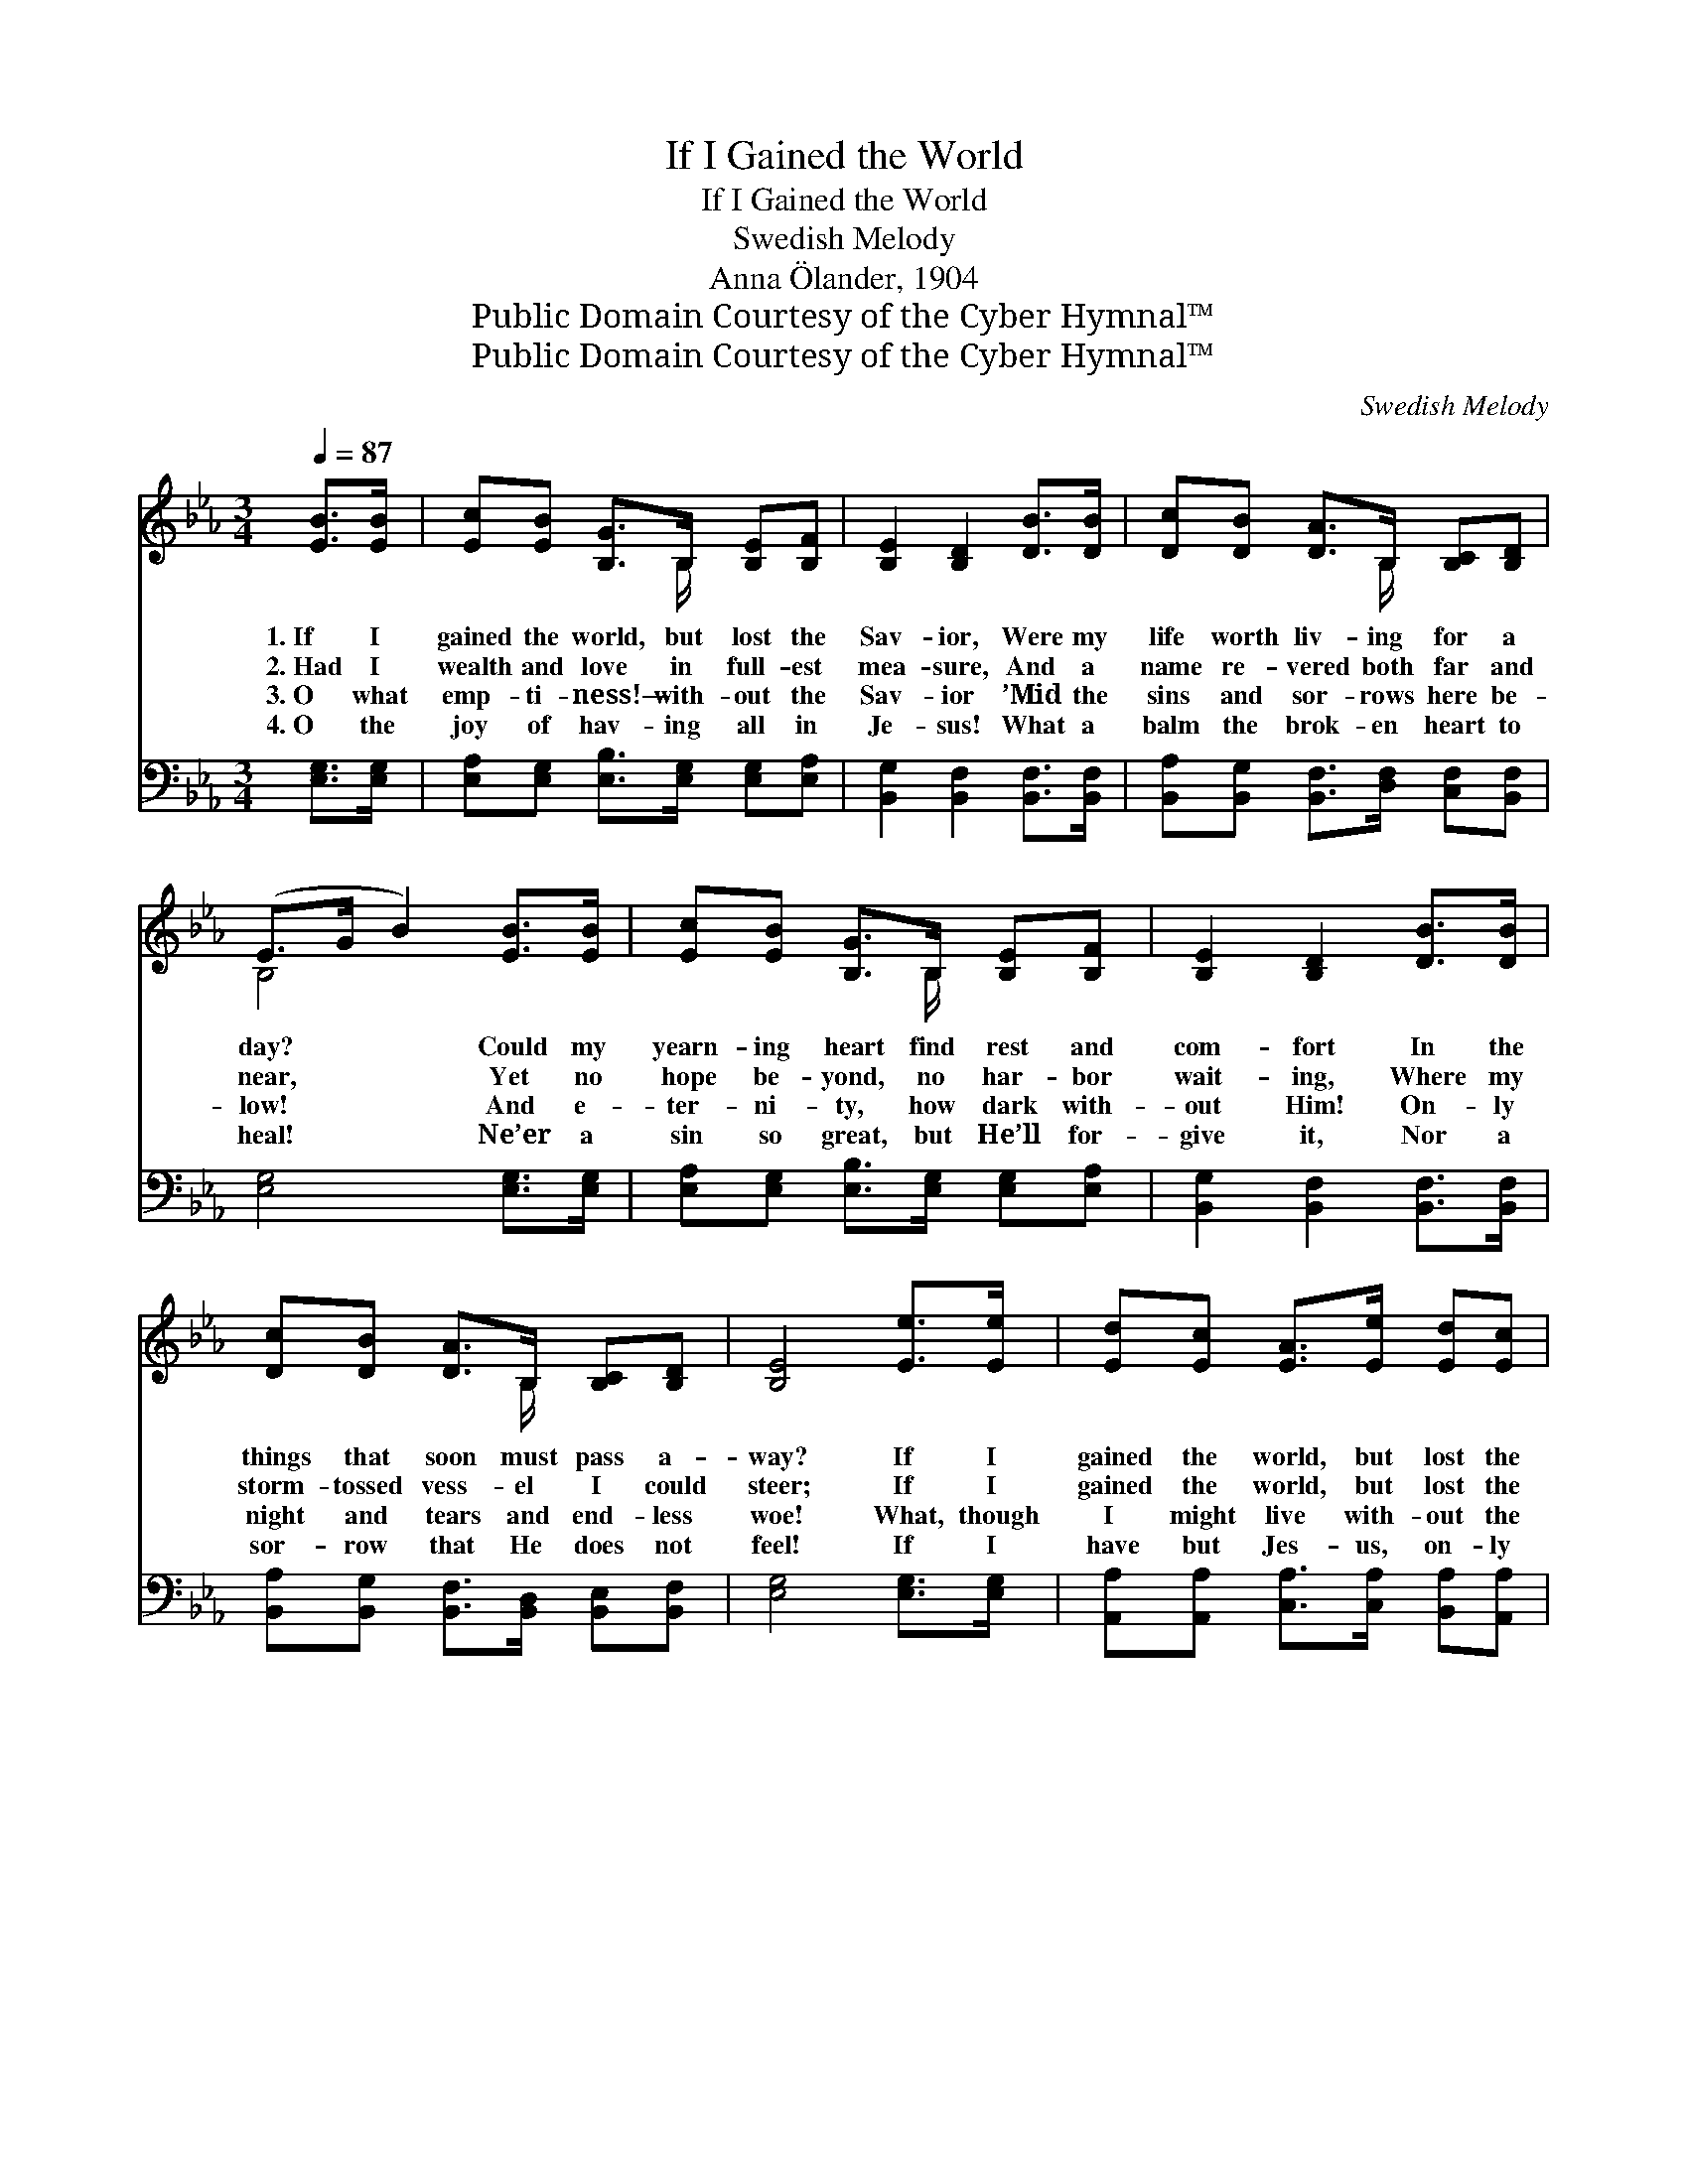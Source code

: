 X:1
T:If I Gained the World
T:If I Gained the World
T:Swedish Melody
T:Anna Ölander, 1904
T:Public Domain Courtesy of the Cyber Hymnal™
T:Public Domain Courtesy of the Cyber Hymnal™
C:Swedish Melody
Z:Public Domain
Z:Courtesy of the Cyber Hymnal™
%%score ( 1 2 ) ( 3 4 )
L:1/8
Q:1/4=87
M:3/4
K:Eb
V:1 treble 
V:2 treble 
V:3 bass 
V:4 bass 
V:1
 [EB]>[EB] | [Ec][EB] [B,G]>B, [B,E][B,F] | [B,E]2 [B,D]2 [DB]>[DB] | [Dc][DB] [DA]>B, [B,C][B,D] | %4
w: 1.~If I|gained the world, but lost the|Sav- ior, Were my|life worth liv- ing for a|
w: 2.~Had I|wealth and love in full- est|mea- sure, And a|name re- vered both far and|
w: 3.~O what|emp- ti- ness!— with- out the|Sav- ior ’Mid the|sins and sor- rows here be-|
w: 4.~O the|joy of hav- ing all in|Je- sus! What a|balm the brok- en heart to|
 (E>G B2) [EB]>[EB] | [Ec][EB] [B,G]>B, [B,E][B,F] | [B,E]2 [B,D]2 [DB]>[DB] | %7
w: day? * * Could my|yearn- ing heart find rest and|com- fort In the|
w: near, * * Yet no|hope be- yond, no har- bor|wait- ing, Where my|
w: low! * * And e-|ter- ni- ty, how dark with-|out Him! On- ly|
w: heal! * * Ne’er a|sin so great, but He’ll for-|give it, Nor a|
 [Dc][DB] [DA]>B, [B,C][B,D] | [B,E]4 [Ee]>[Ee] | [Ed][Ec] [EA]>[Ee] [Ed][Ec] | %10
w: things that soon must pass a-|way? If I|gained the world, but lost the|
w: storm- tossed vess- el I could|steer; If I|gained the world, but lost the|
w: night and tears and end- less|woe! What, though|I might live with- out the|
w: sor- row that He does not|feel! If I|have but Jes- us, on- ly|
 (cB) [EG]2 [EB]>[EB] | [Ec][EB] [DA]>B, [B,D][DF] | (E>G B2) [Ee]>[Ee] | %13
w: Sav- * ior, Would my|gain be worth the life- long|strife? * * Are all|
w: Sav- * ior, Who en-|dured the cross and died for|me, * * Could then|
w: Sav- * ior, When I|come to die, how would it|be? * * O to|
w: Jes- * us, No- thing|else in all the world be-|side— * * O then|
 [Ed][Ec] [EA]>[Ee] [Ed][Ec] | (cB) [EG]2 [EB]>[EB] | [Ec][EB] [DA]>B, [B,D][B,F] | [B,E]4 |] %17
w: earth- ly plea- sures worth com-|par- * ing For a|mo- ment with a Christ- filled|life?|
w: all the world af- ford a|ref- * uge, Whi- ther,|in my an- guish, I might|flee?|
w: face the val- ley’s gloom with-|out * Him! And with-|out Him all e- ter- ni-|ty!|
w: ev- ery- thing is mine in|Je- * sus; For my|needs and more He will pro-|vide.|
V:2
 x2 | x7/2 B,/ x2 | x6 | x7/2 B,/ x2 | B,4 x2 | x7/2 B,/ x2 | x6 | x7/2 B,/ x2 | x6 | x6 | E2 x4 | %11
 x7/2 B,/ x2 | E4 x2 | x6 | E2 x4 | x7/2 B,/ x2 | x4 |] %17
V:3
 [E,G,]>[E,G,] | [E,A,][E,G,] [E,B,]>[E,G,] [E,G,][E,A,] | [B,,G,]2 [B,,F,]2 [B,,F,]>[B,,F,] | %3
 [B,,A,][B,,G,] [B,,F,]>[D,F,] [C,F,][B,,F,] | [E,G,]4 [E,G,]>[E,G,] | %5
 [E,A,][E,G,] [E,B,]>[E,G,] [E,G,][E,A,] | [B,,G,]2 [B,,F,]2 [B,,F,]>[B,,F,] | %7
 [B,,A,][B,,G,] [B,,F,]>[B,,D,] [B,,E,][B,,F,] | [E,G,]4 [E,G,]>[E,G,] | %9
 [A,,A,][A,,A,] [C,A,]>[C,A,] [B,,A,][A,,A,] | (A,G,) [E,B,]2 [G,B,]>[G,B,] | %11
 A,[G,B,] [F,B,]>[F,A,] [B,,A,][B,,A,] | [E,G,]4 [E,G,]>[E,G,] | %13
 [A,,A,][A,,A,] [C,A,]>[C,A,] [B,,A,][A,,A,] | (A,G,) [E,B,]2 [G,B,]>[G,B,] | %15
 A,[G,B,] [G,B,]>[F,A,] [B,,A,][B,,A,] | [E,G,]4 |] %17
V:4
 x2 | x6 | x6 | x6 | x6 | x6 | x6 | x6 | x6 | x6 | E,2 x4 | A, x5 | x6 | x6 | E,2 x4 | A, x5 | %16
 x4 |] %17

